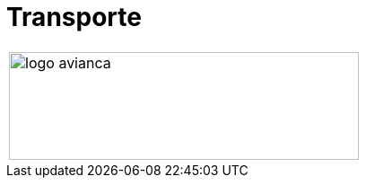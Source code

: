 :slug: sectores/transporte/
:category: sectores
:description: FLUID es una compañía especializada en seguridad informática, ethical hacking, pruebas de intrusión y detección de vulnerabilidades en aplicaciones con más de 18 años prestando sus servicios en el mercado colombiano. En esta página presentamos nuestras soluciones en el sector del transporte.
:keywords: FLUID, Soluciones, Sector, Transporte, Información, Seguridad.
// :translate: sectors/transportation/

= Transporte

[frame="none", cols="^.^"]
|=======
|image:logo-avianca.png[logo avianca, 390, 120]
|=======
